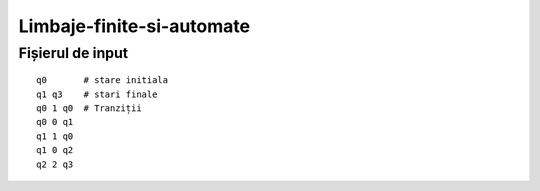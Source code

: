 Limbaje-finite-si-automate
========

Fișierul de input
-----------------

::

  q0       # stare initiala
  q1 q3    # stari finale
  q0 1 q0  # Tranziții
  q0 0 q1  
  q1 1 q0
  q1 0 q2
  q2 2 q3

